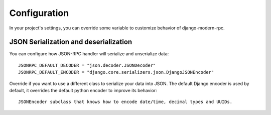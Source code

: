 =============
Configuration
=============

In your project's settings, you can override some variable to customize behavior of django-modern-rpc.


JSON Serialization and deserialization
======================================

You can configure how JSON-RPC handler will serialize and unserialize data::

   JSONRPC_DEFAULT_DECODER = "json.decoder.JSONDecoder"
   JSONRPC_DEFAULT_ENCODER = "django.core.serializers.json.DjangoJSONEncoder"

Override if you want to use a different class to serialize your data into JSON. The default Django encoder is used by
default, it overrides the default python encoder to improve its behavior::

  JSONEncoder subclass that knows how to encode date/time, decimal types and UUIDs.

